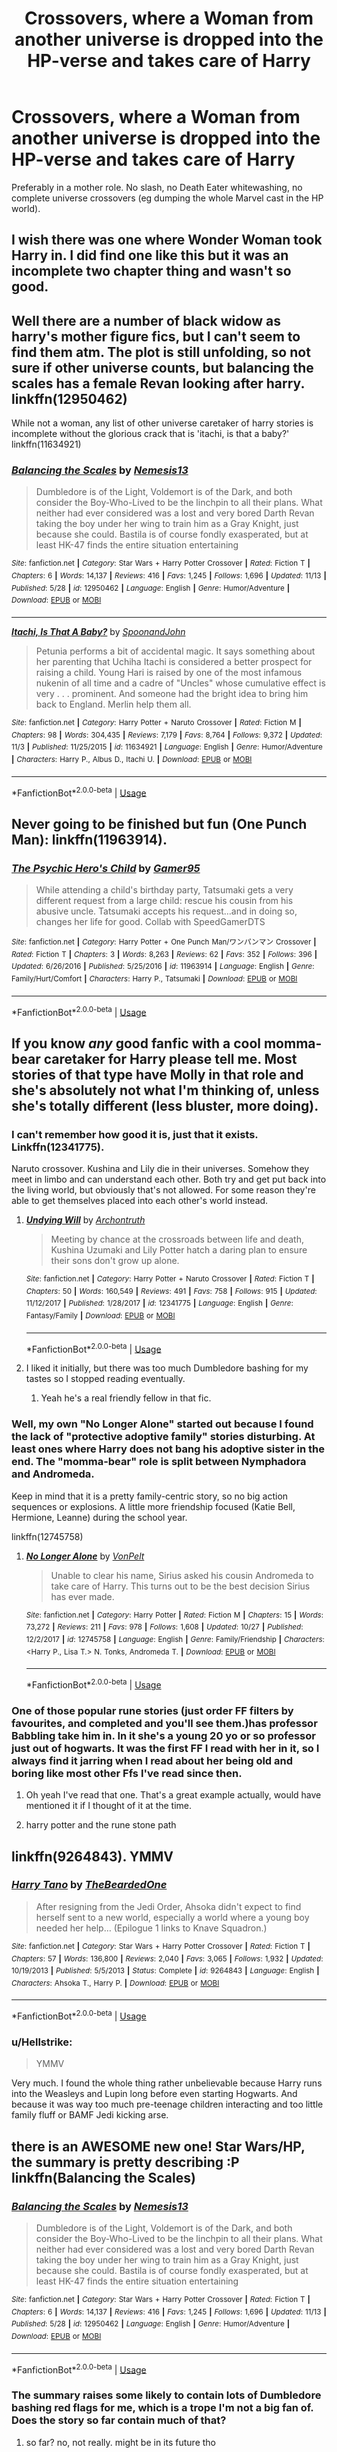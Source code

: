 #+TITLE: Crossovers, where a Woman from another universe is dropped into the HP-verse and takes care of Harry

* Crossovers, where a Woman from another universe is dropped into the HP-verse and takes care of Harry
:PROPERTIES:
:Author: Hellstrike
:Score: 10
:DateUnix: 1542303678.0
:DateShort: 2018-Nov-15
:FlairText: Request
:END:
Preferably in a mother role. No slash, no Death Eater whitewashing, no complete universe crossovers (eg dumping the whole Marvel cast in the HP world).


** I wish there was one where Wonder Woman took Harry in. I did find one like this but it was an incomplete two chapter thing and wasn't so good.
:PROPERTIES:
:Author: MindForgedManacle
:Score: 6
:DateUnix: 1542303936.0
:DateShort: 2018-Nov-15
:END:


** Well there are a number of black widow as harry's mother figure fics, but I can't seem to find them atm. The plot is still unfolding, so not sure if other universe counts, but balancing the scales has a female Revan looking after harry. linkffn(12950462)

While not a woman, any list of other universe caretaker of harry stories is incomplete without the glorious crack that is 'itachi, is that a baby?' linkffn(11634921)
:PROPERTIES:
:Author: Seruvius
:Score: 3
:DateUnix: 1542310679.0
:DateShort: 2018-Nov-15
:END:

*** [[https://www.fanfiction.net/s/12950462/1/][*/Balancing the Scales/*]] by [[https://www.fanfiction.net/u/227409/Nemesis13][/Nemesis13/]]

#+begin_quote
  Dumbledore is of the Light, Voldemort is of the Dark, and both consider the Boy-Who-Lived to be the linchpin to all their plans. What neither had ever considered was a lost and very bored Darth Revan taking the boy under her wing to train him as a Gray Knight, just because she could. Bastila is of course fondly exasperated, but at least HK-47 finds the entire situation entertaining
#+end_quote

^{/Site/:} ^{fanfiction.net} ^{*|*} ^{/Category/:} ^{Star} ^{Wars} ^{+} ^{Harry} ^{Potter} ^{Crossover} ^{*|*} ^{/Rated/:} ^{Fiction} ^{T} ^{*|*} ^{/Chapters/:} ^{6} ^{*|*} ^{/Words/:} ^{14,137} ^{*|*} ^{/Reviews/:} ^{416} ^{*|*} ^{/Favs/:} ^{1,245} ^{*|*} ^{/Follows/:} ^{1,696} ^{*|*} ^{/Updated/:} ^{11/13} ^{*|*} ^{/Published/:} ^{5/28} ^{*|*} ^{/id/:} ^{12950462} ^{*|*} ^{/Language/:} ^{English} ^{*|*} ^{/Genre/:} ^{Humor/Adventure} ^{*|*} ^{/Download/:} ^{[[http://www.ff2ebook.com/old/ffn-bot/index.php?id=12950462&source=ff&filetype=epub][EPUB]]} ^{or} ^{[[http://www.ff2ebook.com/old/ffn-bot/index.php?id=12950462&source=ff&filetype=mobi][MOBI]]}

--------------

[[https://www.fanfiction.net/s/11634921/1/][*/Itachi, Is That A Baby?/*]] by [[https://www.fanfiction.net/u/7288663/SpoonandJohn][/SpoonandJohn/]]

#+begin_quote
  Petunia performs a bit of accidental magic. It says something about her parenting that Uchiha Itachi is considered a better prospect for raising a child. Young Hari is raised by one of the most infamous nukenin of all time and a cadre of "Uncles" whose cumulative effect is very . . . prominent. And someone had the bright idea to bring him back to England. Merlin help them all.
#+end_quote

^{/Site/:} ^{fanfiction.net} ^{*|*} ^{/Category/:} ^{Harry} ^{Potter} ^{+} ^{Naruto} ^{Crossover} ^{*|*} ^{/Rated/:} ^{Fiction} ^{M} ^{*|*} ^{/Chapters/:} ^{98} ^{*|*} ^{/Words/:} ^{304,435} ^{*|*} ^{/Reviews/:} ^{7,179} ^{*|*} ^{/Favs/:} ^{8,764} ^{*|*} ^{/Follows/:} ^{9,372} ^{*|*} ^{/Updated/:} ^{11/3} ^{*|*} ^{/Published/:} ^{11/25/2015} ^{*|*} ^{/id/:} ^{11634921} ^{*|*} ^{/Language/:} ^{English} ^{*|*} ^{/Genre/:} ^{Humor/Adventure} ^{*|*} ^{/Characters/:} ^{Harry} ^{P.,} ^{Albus} ^{D.,} ^{Itachi} ^{U.} ^{*|*} ^{/Download/:} ^{[[http://www.ff2ebook.com/old/ffn-bot/index.php?id=11634921&source=ff&filetype=epub][EPUB]]} ^{or} ^{[[http://www.ff2ebook.com/old/ffn-bot/index.php?id=11634921&source=ff&filetype=mobi][MOBI]]}

--------------

*FanfictionBot*^{2.0.0-beta} | [[https://github.com/tusing/reddit-ffn-bot/wiki/Usage][Usage]]
:PROPERTIES:
:Author: FanfictionBot
:Score: 2
:DateUnix: 1542310694.0
:DateShort: 2018-Nov-15
:END:


** Never going to be finished but fun (One Punch Man): linkffn(11963914).
:PROPERTIES:
:Author: duriel
:Score: 3
:DateUnix: 1542341372.0
:DateShort: 2018-Nov-16
:END:

*** [[https://www.fanfiction.net/s/11963914/1/][*/The Psychic Hero's Child/*]] by [[https://www.fanfiction.net/u/4113329/Gamer95][/Gamer95/]]

#+begin_quote
  While attending a child's birthday party, Tatsumaki gets a very different request from a large child: rescue his cousin from his abusive uncle. Tatsumaki accepts his request...and in doing so, changes her life for good. Collab with SpeedGamerDTS
#+end_quote

^{/Site/:} ^{fanfiction.net} ^{*|*} ^{/Category/:} ^{Harry} ^{Potter} ^{+} ^{One} ^{Punch} ^{Man/ワンパンマン} ^{Crossover} ^{*|*} ^{/Rated/:} ^{Fiction} ^{T} ^{*|*} ^{/Chapters/:} ^{3} ^{*|*} ^{/Words/:} ^{8,263} ^{*|*} ^{/Reviews/:} ^{62} ^{*|*} ^{/Favs/:} ^{352} ^{*|*} ^{/Follows/:} ^{396} ^{*|*} ^{/Updated/:} ^{6/26/2016} ^{*|*} ^{/Published/:} ^{5/25/2016} ^{*|*} ^{/id/:} ^{11963914} ^{*|*} ^{/Language/:} ^{English} ^{*|*} ^{/Genre/:} ^{Family/Hurt/Comfort} ^{*|*} ^{/Characters/:} ^{Harry} ^{P.,} ^{Tatsumaki} ^{*|*} ^{/Download/:} ^{[[http://www.ff2ebook.com/old/ffn-bot/index.php?id=11963914&source=ff&filetype=epub][EPUB]]} ^{or} ^{[[http://www.ff2ebook.com/old/ffn-bot/index.php?id=11963914&source=ff&filetype=mobi][MOBI]]}

--------------

*FanfictionBot*^{2.0.0-beta} | [[https://github.com/tusing/reddit-ffn-bot/wiki/Usage][Usage]]
:PROPERTIES:
:Author: FanfictionBot
:Score: 3
:DateUnix: 1542341405.0
:DateShort: 2018-Nov-16
:END:


** If you know /any/ good fanfic with a cool momma-bear caretaker for Harry please tell me. Most stories of that type have Molly in that role and she's absolutely not what I'm thinking of, unless she's totally different (less bluster, more doing).
:PROPERTIES:
:Author: Deathcrow
:Score: 4
:DateUnix: 1542306141.0
:DateShort: 2018-Nov-15
:END:

*** I can't remember how good it is, just that it exists. Linkffn(12341775).

Naruto crossover. Kushina and Lily die in their universes. Somehow they meet in limbo and can understand each other. Both try and get put back into the living world, but obviously that's not allowed. For some reason they're able to get themselves placed into each other's world instead.
:PROPERTIES:
:Author: TheVoteMote
:Score: 3
:DateUnix: 1542311704.0
:DateShort: 2018-Nov-15
:END:

**** [[https://www.fanfiction.net/s/12341775/1/][*/Undying Will/*]] by [[https://www.fanfiction.net/u/3789878/Archontruth][/Archontruth/]]

#+begin_quote
  Meeting by chance at the crossroads between life and death, Kushina Uzumaki and Lily Potter hatch a daring plan to ensure their sons don't grow up alone.
#+end_quote

^{/Site/:} ^{fanfiction.net} ^{*|*} ^{/Category/:} ^{Harry} ^{Potter} ^{+} ^{Naruto} ^{Crossover} ^{*|*} ^{/Rated/:} ^{Fiction} ^{T} ^{*|*} ^{/Chapters/:} ^{50} ^{*|*} ^{/Words/:} ^{160,549} ^{*|*} ^{/Reviews/:} ^{491} ^{*|*} ^{/Favs/:} ^{758} ^{*|*} ^{/Follows/:} ^{915} ^{*|*} ^{/Updated/:} ^{11/12/2017} ^{*|*} ^{/Published/:} ^{1/28/2017} ^{*|*} ^{/id/:} ^{12341775} ^{*|*} ^{/Language/:} ^{English} ^{*|*} ^{/Genre/:} ^{Fantasy/Family} ^{*|*} ^{/Download/:} ^{[[http://www.ff2ebook.com/old/ffn-bot/index.php?id=12341775&source=ff&filetype=epub][EPUB]]} ^{or} ^{[[http://www.ff2ebook.com/old/ffn-bot/index.php?id=12341775&source=ff&filetype=mobi][MOBI]]}

--------------

*FanfictionBot*^{2.0.0-beta} | [[https://github.com/tusing/reddit-ffn-bot/wiki/Usage][Usage]]
:PROPERTIES:
:Author: FanfictionBot
:Score: 2
:DateUnix: 1542311714.0
:DateShort: 2018-Nov-15
:END:


**** I liked it initially, but there was too much Dumbledore bashing for my tastes so I stopped reading eventually.
:PROPERTIES:
:Author: wacct3
:Score: 1
:DateUnix: 1542431267.0
:DateShort: 2018-Nov-17
:END:

***** Yeah he's a real friendly fellow in that fic.
:PROPERTIES:
:Author: TheVoteMote
:Score: 1
:DateUnix: 1542432180.0
:DateShort: 2018-Nov-17
:END:


*** Well, my own "No Longer Alone" started out because I found the lack of "protective adoptive family" stories disturbing. At least ones where Harry does not bang his adoptive sister in the end. The "momma-bear" role is split between Nymphadora and Andromeda.

Keep in mind that it is a pretty family-centric story, so no big action sequences or explosions. A little more friendship focused (Katie Bell, Hermione, Leanne) during the school year.

linkffn(12745758)
:PROPERTIES:
:Author: Hellstrike
:Score: 4
:DateUnix: 1542309228.0
:DateShort: 2018-Nov-15
:END:

**** [[https://www.fanfiction.net/s/12745758/1/][*/No Longer Alone/*]] by [[https://www.fanfiction.net/u/8266516/VonPelt][/VonPelt/]]

#+begin_quote
  Unable to clear his name, Sirius asked his cousin Andromeda to take care of Harry. This turns out to be the best decision Sirius has ever made.
#+end_quote

^{/Site/:} ^{fanfiction.net} ^{*|*} ^{/Category/:} ^{Harry} ^{Potter} ^{*|*} ^{/Rated/:} ^{Fiction} ^{M} ^{*|*} ^{/Chapters/:} ^{15} ^{*|*} ^{/Words/:} ^{73,272} ^{*|*} ^{/Reviews/:} ^{211} ^{*|*} ^{/Favs/:} ^{978} ^{*|*} ^{/Follows/:} ^{1,608} ^{*|*} ^{/Updated/:} ^{10/27} ^{*|*} ^{/Published/:} ^{12/2/2017} ^{*|*} ^{/id/:} ^{12745758} ^{*|*} ^{/Language/:} ^{English} ^{*|*} ^{/Genre/:} ^{Family/Friendship} ^{*|*} ^{/Characters/:} ^{<Harry} ^{P.,} ^{Lisa} ^{T.>} ^{N.} ^{Tonks,} ^{Andromeda} ^{T.} ^{*|*} ^{/Download/:} ^{[[http://www.ff2ebook.com/old/ffn-bot/index.php?id=12745758&source=ff&filetype=epub][EPUB]]} ^{or} ^{[[http://www.ff2ebook.com/old/ffn-bot/index.php?id=12745758&source=ff&filetype=mobi][MOBI]]}

--------------

*FanfictionBot*^{2.0.0-beta} | [[https://github.com/tusing/reddit-ffn-bot/wiki/Usage][Usage]]
:PROPERTIES:
:Author: FanfictionBot
:Score: 2
:DateUnix: 1542309249.0
:DateShort: 2018-Nov-15
:END:


*** One of those popular rune stories (just order FF filters by favourites, and completed and you'll see them.)has professor Babbling take him in. In it she's a young 20 yo or so professor just out of hogwarts. It was the first FF I read with her in it, so I always find it jarring when I read about her being old and boring like most other Ffs I've read since then.
:PROPERTIES:
:Author: CorruptedFlame
:Score: 1
:DateUnix: 1542333523.0
:DateShort: 2018-Nov-16
:END:

**** Oh yeah I've read that one. That's a great example actually, would have mentioned it if I thought of it at the time.
:PROPERTIES:
:Author: Deathcrow
:Score: 1
:DateUnix: 1542333649.0
:DateShort: 2018-Nov-16
:END:


**** harry potter and the rune stone path
:PROPERTIES:
:Author: weirdnerd101
:Score: 1
:DateUnix: 1542338164.0
:DateShort: 2018-Nov-16
:END:


** linkffn(9264843). YMMV
:PROPERTIES:
:Author: Lord_Anarchy
:Score: 3
:DateUnix: 1542309437.0
:DateShort: 2018-Nov-15
:END:

*** [[https://www.fanfiction.net/s/9264843/1/][*/Harry Tano/*]] by [[https://www.fanfiction.net/u/4011588/TheBeardedOne][/TheBeardedOne/]]

#+begin_quote
  After resigning from the Jedi Order, Ahsoka didn't expect to find herself sent to a new world, especially a world where a young boy needed her help... (Epilogue 1 links to Knave Squadron.)
#+end_quote

^{/Site/:} ^{fanfiction.net} ^{*|*} ^{/Category/:} ^{Star} ^{Wars} ^{+} ^{Harry} ^{Potter} ^{Crossover} ^{*|*} ^{/Rated/:} ^{Fiction} ^{T} ^{*|*} ^{/Chapters/:} ^{57} ^{*|*} ^{/Words/:} ^{136,800} ^{*|*} ^{/Reviews/:} ^{2,040} ^{*|*} ^{/Favs/:} ^{3,065} ^{*|*} ^{/Follows/:} ^{1,932} ^{*|*} ^{/Updated/:} ^{10/19/2013} ^{*|*} ^{/Published/:} ^{5/5/2013} ^{*|*} ^{/Status/:} ^{Complete} ^{*|*} ^{/id/:} ^{9264843} ^{*|*} ^{/Language/:} ^{English} ^{*|*} ^{/Characters/:} ^{Ahsoka} ^{T.,} ^{Harry} ^{P.} ^{*|*} ^{/Download/:} ^{[[http://www.ff2ebook.com/old/ffn-bot/index.php?id=9264843&source=ff&filetype=epub][EPUB]]} ^{or} ^{[[http://www.ff2ebook.com/old/ffn-bot/index.php?id=9264843&source=ff&filetype=mobi][MOBI]]}

--------------

*FanfictionBot*^{2.0.0-beta} | [[https://github.com/tusing/reddit-ffn-bot/wiki/Usage][Usage]]
:PROPERTIES:
:Author: FanfictionBot
:Score: 2
:DateUnix: 1542309455.0
:DateShort: 2018-Nov-15
:END:


*** u/Hellstrike:
#+begin_quote
  YMMV
#+end_quote

Very much. I found the whole thing rather unbelievable because Harry runs into the Weasleys and Lupin long before even starting Hogwarts. And because it was way too much pre-teenage children interacting and too little family fluff or BAMF Jedi kicking arse.
:PROPERTIES:
:Author: Hellstrike
:Score: 2
:DateUnix: 1542309881.0
:DateShort: 2018-Nov-15
:END:


** there is an AWESOME new one! Star Wars/HP, the summary is pretty describing :P linkffn(Balancing the Scales)
:PROPERTIES:
:Author: Ru-R
:Score: 1
:DateUnix: 1542315751.0
:DateShort: 2018-Nov-16
:END:

*** [[https://www.fanfiction.net/s/12950462/1/][*/Balancing the Scales/*]] by [[https://www.fanfiction.net/u/227409/Nemesis13][/Nemesis13/]]

#+begin_quote
  Dumbledore is of the Light, Voldemort is of the Dark, and both consider the Boy-Who-Lived to be the linchpin to all their plans. What neither had ever considered was a lost and very bored Darth Revan taking the boy under her wing to train him as a Gray Knight, just because she could. Bastila is of course fondly exasperated, but at least HK-47 finds the entire situation entertaining
#+end_quote

^{/Site/:} ^{fanfiction.net} ^{*|*} ^{/Category/:} ^{Star} ^{Wars} ^{+} ^{Harry} ^{Potter} ^{Crossover} ^{*|*} ^{/Rated/:} ^{Fiction} ^{T} ^{*|*} ^{/Chapters/:} ^{6} ^{*|*} ^{/Words/:} ^{14,137} ^{*|*} ^{/Reviews/:} ^{416} ^{*|*} ^{/Favs/:} ^{1,245} ^{*|*} ^{/Follows/:} ^{1,696} ^{*|*} ^{/Updated/:} ^{11/13} ^{*|*} ^{/Published/:} ^{5/28} ^{*|*} ^{/id/:} ^{12950462} ^{*|*} ^{/Language/:} ^{English} ^{*|*} ^{/Genre/:} ^{Humor/Adventure} ^{*|*} ^{/Download/:} ^{[[http://www.ff2ebook.com/old/ffn-bot/index.php?id=12950462&source=ff&filetype=epub][EPUB]]} ^{or} ^{[[http://www.ff2ebook.com/old/ffn-bot/index.php?id=12950462&source=ff&filetype=mobi][MOBI]]}

--------------

*FanfictionBot*^{2.0.0-beta} | [[https://github.com/tusing/reddit-ffn-bot/wiki/Usage][Usage]]
:PROPERTIES:
:Author: FanfictionBot
:Score: 1
:DateUnix: 1542315766.0
:DateShort: 2018-Nov-16
:END:


*** The summary raises some likely to contain lots of Dumbledore bashing red flags for me, which is a trope I'm not a big fan of. Does the story so far contain much of that?
:PROPERTIES:
:Author: wacct3
:Score: 1
:DateUnix: 1542431484.0
:DateShort: 2018-Nov-17
:END:

**** so far? no, not really. might be in its future tho
:PROPERTIES:
:Author: Ru-R
:Score: 1
:DateUnix: 1542460004.0
:DateShort: 2018-Nov-17
:END:


** [[https://m.fanfiction.net/u/4113329/Gamer95][Gamer95 on ffn does this]]
:PROPERTIES:
:Author: Fluffluv92
:Score: 1
:DateUnix: 1542321665.0
:DateShort: 2018-Nov-16
:END:


** [[https://www.fanfiction.net/s/11188292/1/Deal-with-a-Devil]]

Lasciel from the Dresden Files turns out to be a bamf mom
:PROPERTIES:
:Author: mellowphoenix
:Score: 1
:DateUnix: 1543208097.0
:DateShort: 2018-Nov-26
:END:
